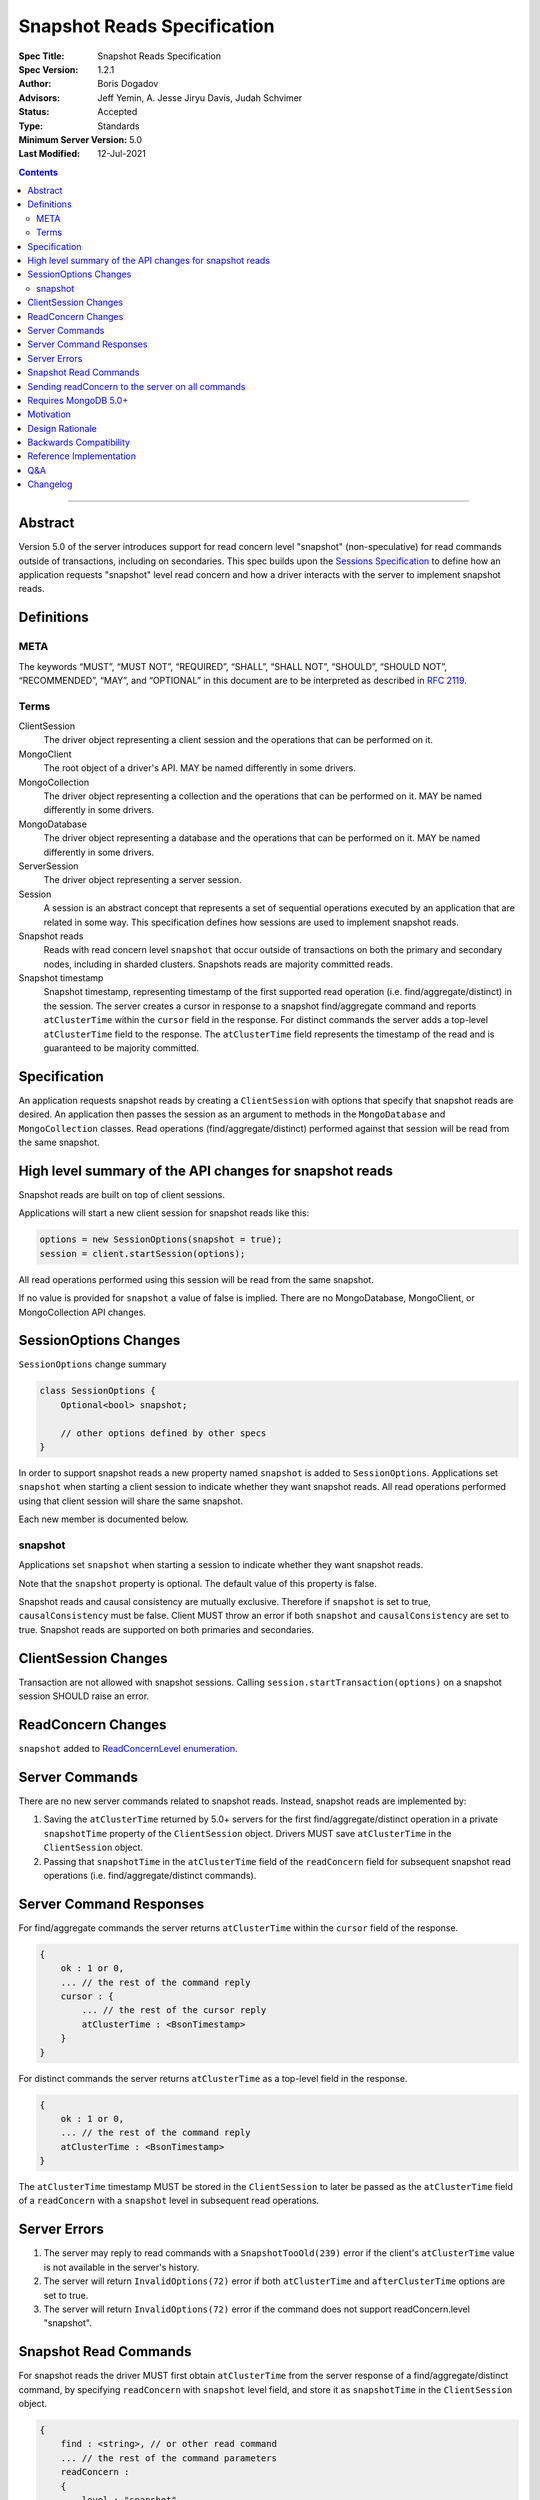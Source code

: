============================
Snapshot Reads Specification
============================

:Spec Title: Snapshot Reads Specification
:Spec Version: 1.2.1
:Author: Boris Dogadov
:Advisors: Jeff Yemin, A. Jesse Jiryu Davis, Judah Schvimer
:Status: Accepted
:Type: Standards
:Minimum Server Version: 5.0
:Last Modified: 12-Jul-2021

.. contents::

--------

Abstract
========

Version 5.0 of the server introduces support for read concern level "snapshot" (non-speculative)
for read commands outside of transactions, including on secondaries.
This spec builds upon the `Sessions Specification <../driver-sessions.rst>`_ to define how an application
requests "snapshot" level read concern and how a driver interacts with the server
to implement snapshot reads.

Definitions
===========

META
----

The keywords “MUST”, “MUST NOT”, “REQUIRED”, “SHALL”, “SHALL NOT”, “SHOULD”,
“SHOULD NOT”, “RECOMMENDED”, “MAY”, and “OPTIONAL” in this document are to be
interpreted as described in `RFC 2119 <https://www.ietf.org/rfc/rfc2119.txt>`_.

Terms
-----

ClientSession
    The driver object representing a client session and the operations that can be
    performed on it.

MongoClient
    The root object of a driver's API. MAY be named differently in some drivers.

MongoCollection
    The driver object representing a collection and the operations that can be
    performed on it. MAY be named differently in some drivers.

MongoDatabase
    The driver object representing a database and the operations that can be
    performed on it. MAY be named differently in some drivers.

ServerSession
    The driver object representing a server session.

Session
    A session is an abstract concept that represents a set of sequential
    operations executed by an application that are related in some way. This
    specification defines how sessions are used to implement snapshot reads.

Snapshot reads
    Reads with read concern level ``snapshot`` that occur outside of transactions on
    both the primary and secondary nodes, including in sharded clusters.
    Snapshots reads are majority committed reads.

Snapshot timestamp
    Snapshot timestamp, representing timestamp of the first supported read operation (i.e. find/aggregate/distinct) in the session.
    The server creates a cursor in response to a snapshot find/aggregate command and 
    reports ``atClusterTime`` within the ``cursor`` field in the response. For distinct commands the server adds a top-level ``atClusterTime`` field to the response.
    The ``atClusterTime`` field represents the timestamp of the read and is guaranteed to be majority committed.

Specification
=============

An application requests snapshot reads by creating a ``ClientSession``
with options that specify that snapshot reads are desired. An
application then passes the session as an argument to methods in the
``MongoDatabase`` and ``MongoCollection`` classes. Read operations (find/aggregate/distinct) performed against
that session will be read from the same snapshot.

High level summary of the API changes for snapshot reads
========================================================

Snapshot reads are built on top of client sessions.

Applications will start a new client session for snapshot reads like
this:

.. code:: typescript

    options = new SessionOptions(snapshot = true);
    session = client.startSession(options);

All read operations performed using this session will be read from the same snapshot.

If no value is provided for ``snapshot`` a value of false is
implied.
There are no MongoDatabase, MongoClient, or MongoCollection API changes.

SessionOptions Changes
======================

``SessionOptions`` change summary

.. code:: typescript

    class SessionOptions {
        Optional<bool> snapshot;

        // other options defined by other specs
    }

In order to support snapshot reads a new property named
``snapshot`` is added to ``SessionOptions``. Applications set
``snapshot`` when starting a client session to indicate
whether they want snapshot reads. All read operations performed
using that client session will share the same snapshot.

Each new member is documented below.

snapshot
--------

Applications set ``snapshot`` when starting a session to
indicate whether they want snapshot reads.

Note that the ``snapshot`` property is optional. The default value of
this property is false.

Snapshot reads and causal consistency are mutually exclusive. Therefore if ``snapshot`` is set to true,
``causalConsistency`` must be false. Client MUST throw an error if both ``snapshot`` and ``causalConsistency`` are set to true.
Snapshot reads are supported on both primaries and secondaries.

ClientSession Changes
=====================

Transaction are not allowed with snapshot sessions.
Calling ``session.startTransaction(options)`` on a snapshot session SHOULD raise an error.

ReadConcern Changes
===================

``snapshot`` added to `ReadConcernLevel enumeration <../read-write-concern/read-write-concern.rst#read-concern>`_.

Server Commands
===============

There are no new server commands related to snapshot reads. Instead,
snapshot reads are implemented by:

1. Saving the ``atClusterTime`` returned by 5.0+ servers for the first find/aggregate/distinct operation in a
   private ``snapshotTime`` property of the ``ClientSession`` object. Drivers MUST save ``atClusterTime``
   in the ``ClientSession`` object.

2. Passing that ``snapshotTime`` in the ``atClusterTime`` field of the ``readConcern`` field
   for subsequent snapshot read operations (i.e. find/aggregate/distinct commands).

Server Command Responses
========================

For find/aggregate commands the server returns ``atClusterTime`` within the ``cursor``
field of the response.

.. code:: typescript

    {
        ok : 1 or 0,
        ... // the rest of the command reply
        cursor : {
            ... // the rest of the cursor reply
            atClusterTime : <BsonTimestamp>
        }
    }

For distinct commands the server returns ``atClusterTime`` as a top-level field in the
response.

.. code:: typescript

    {
        ok : 1 or 0,
        ... // the rest of the command reply
        atClusterTime : <BsonTimestamp>
    }

The ``atClusterTime`` timestamp MUST be stored in the ``ClientSession`` to later be passed as the
``atClusterTime`` field of a ``readConcern`` with a ``snapshot`` level in subsequent read operations.

Server Errors
=============
1. The server may reply to read commands with a ``SnapshotTooOld(239)`` error if the client's ``atClusterTime`` value is not available in the server's history.
2. The server will return ``InvalidOptions(72)`` error if both ``atClusterTime`` and ``afterClusterTime`` options are set to true.
3. The server will return ``InvalidOptions(72)`` error if the command does not support readConcern.level "snapshot".

Snapshot Read Commands
======================

For snapshot reads the driver MUST first obtain ``atClusterTime`` from the server response of a find/aggregate/distinct command,
by specifying ``readConcern`` with ``snapshot`` level field, and store it as ``snapshotTime`` in the
``ClientSession`` object.

.. code:: typescript

    {
        find : <string>, // or other read command
        ... // the rest of the command parameters
        readConcern :
        {
            level : "snapshot"
        }
    }

For subsequent reads in the same session, the driver MUST send the ``snapshotTime`` saved in
the ``ClientSession`` as the value of the ``atClusterTime`` field of the
``readConcern`` with a ``snapshot`` level:

.. code:: typescript

    {
        find : <string>, // or other read command
        ... // the rest of the command parameters
        readConcern :
        {
            level : "snapshot",
            atClusterTime : <BsonTimestamp>
        }
    }

Lists of commands that support snapshot reads:

1. find
2. aggregate
3. distinct

Sending readConcern to the server on all commands
=================================================

Drivers MUST set the readConcern ``level`` and ``atClusterTime`` fields (as
outlined above) on all commands in a snapshot session, including commands that
do not accept a readConcern (e.g. insert, update). This ensures that the server
will return an error for invalid operations, such as writes, within a session
configured for snapshot reads.

Requires MongoDB 5.0+
=====================

Snapshot reads require MongoDB 5.0+. When the connected server's
maxWireVersion is less than 13, drivers MUST throw an exception with the
message "Snapshot reads require MongoDB 5.0 or later".

Motivation
==========

To support snapshot reads. Only supported with server version 5.0+ or newer.

Design Rationale
================

The goal is to modify the driver API as little as possible so that existing
programs that don't need snapshot reads don't have to be changed.
This goal is met by defining a ``SessionOptions`` field that applications use to
start a ``ClientSession`` that can be used for snapshot reads. Alternative explicit approach of
obtaining ``atClusterTime`` from ``cursor`` object and passing it to read concern object was considered initially.
A session-based approach was chosen as it aligns better with the existing API, and requires minimal API changes.
Future extensibility for snapshot reads would be best served by a session-based approach, as no API changes will be required.

Backwards Compatibility
=======================

The API changes to support snapshot reads extends the existing API but does not
introduce any backward breaking changes. Existing programs that don't use
snapshot reads continue to compile and run correctly.

Reference Implementation
========================

C# driver will provide the reference implementation.
The corresponding ticket is `CSHARP-3668 <https://jira.mongodb.org/browse/CSHARP-3668>`_.

Q&A
===

Changelog
=========

:2021-06-15: Initial version.
:2021-06-28: Raise client side error on < 5.0.
:2021-06-29: Send readConcern with all snapshot session commands.
:2021-07-12: Grammar and formatting revisions

